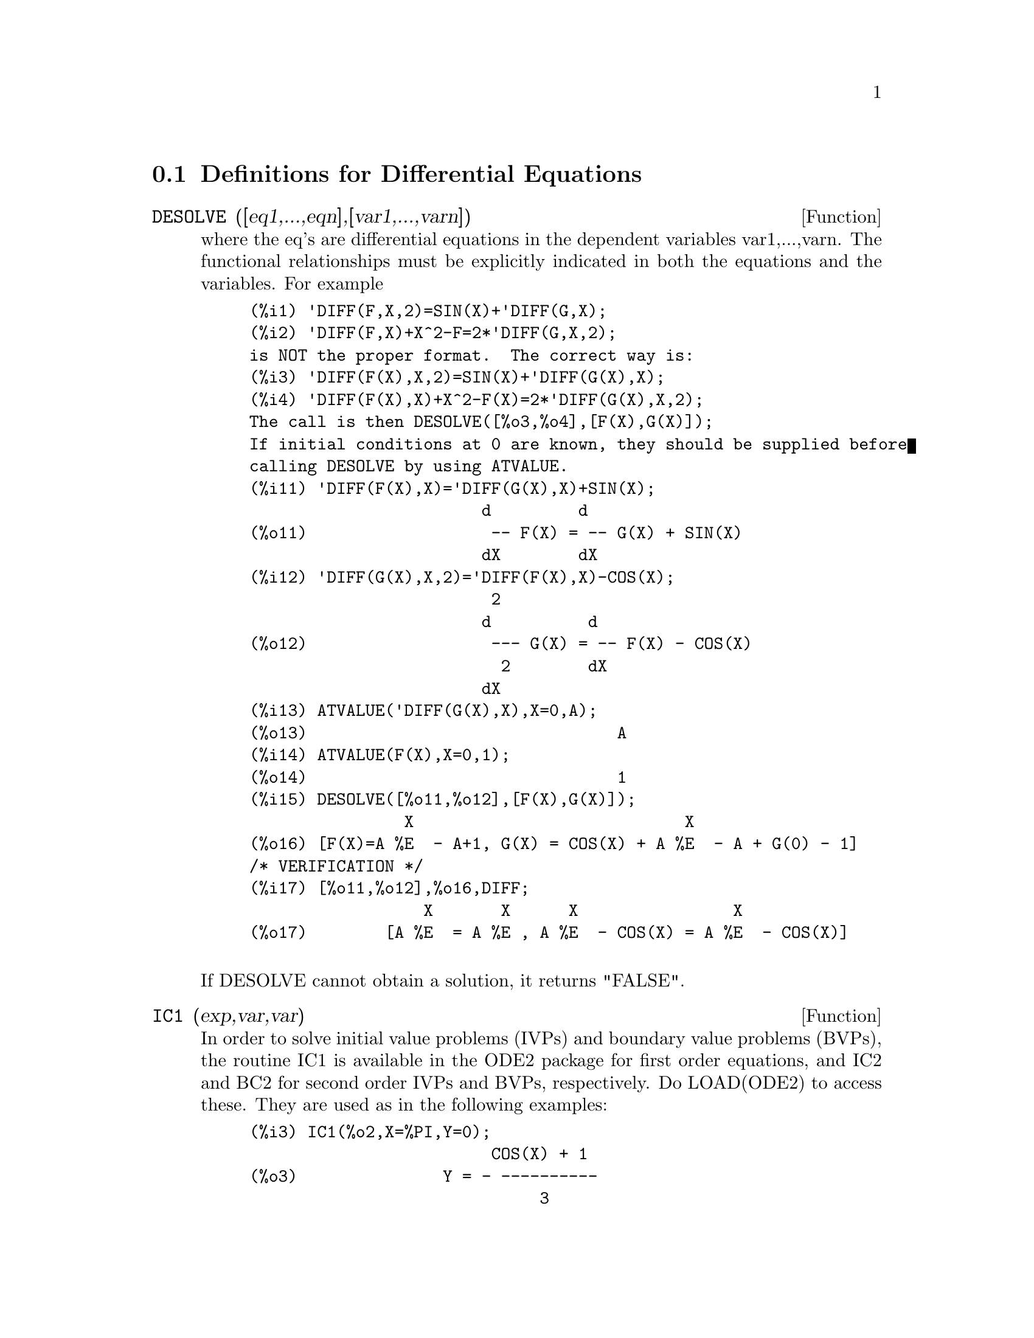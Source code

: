 @c end concepts Differential Equations
@menu
* Definitions for Differential Equations::  
@end menu

@node Definitions for Differential Equations,  , Differential Equations, Differential Equations
@section Definitions for Differential Equations
@c @node DESOLVE
@c @unnumberedsec phony
@defun DESOLVE ([eq1,...,eqn],[var1,...,varn])
where the eq's are
differential equations in the dependent variables var1,...,varn.  The
functional relationships must be explicitly indicated in both the
equations and the variables. For example
@example
(%i1) 'DIFF(F,X,2)=SIN(X)+'DIFF(G,X);
(%i2) 'DIFF(F,X)+X^2-F=2*'DIFF(G,X,2);
is NOT the proper format.  The correct way is:
(%i3) 'DIFF(F(X),X,2)=SIN(X)+'DIFF(G(X),X);
(%i4) 'DIFF(F(X),X)+X^2-F(X)=2*'DIFF(G(X),X,2);
The call is then DESOLVE([%o3,%o4],[F(X),G(X)]);
If initial conditions at 0 are known, they should be supplied before
calling DESOLVE by using ATVALUE.
(%i11) 'DIFF(F(X),X)='DIFF(G(X),X)+SIN(X);
                        d         d
(%o11)                   -- F(X) = -- G(X) + SIN(X)
                        dX        dX
(%i12) 'DIFF(G(X),X,2)='DIFF(F(X),X)-COS(X);
                         2
                        d          d
(%o12)                   --- G(X) = -- F(X) - COS(X)
                          2        dX
                        dX
(%i13) ATVALUE('DIFF(G(X),X),X=0,A);
(%o13)                                A
(%i14) ATVALUE(F(X),X=0,1);
(%o14)                                1
(%i15) DESOLVE([%o11,%o12],[F(X),G(X)]);
                X                            X
(%o16) [F(X)=A %E  - A+1, G(X) = COS(X) + A %E  - A + G(0) - 1]
/* VERIFICATION */
(%i17) [%o11,%o12],%o16,DIFF;
                  X       X      X                X
(%o17)        [A %E  = A %E , A %E  - COS(X) = A %E  - COS(X)]

@end example
@noindent
If DESOLVE cannot obtain a solution, it returns "FALSE".

@end defun
@c @node IC1
@c @unnumberedsec phony
@defun IC1 (exp,var,var)
In order to solve initial value problems (IVPs) and
boundary value problems (BVPs), the routine IC1 is available in the
ODE2 package for first order equations, and IC2 and BC2 for second
order IVPs and BVPs, respectively.  Do LOAD(ODE2) to access these.
They are used as in the following examples:
@example
(%i3) IC1(%o2,X=%PI,Y=0);
                         COS(X) + 1
(%o3)               Y = - ----------
                              3
                             X
(%i4) 'DIFF(Y,X,2) + Y*'DIFF(Y,X)^3 = 0;
                       2
                      d Y      dY 3
(%o4)                  --- + Y (--)  = 0
                        2      dX
                      dX
(%i5) ODE2(%,Y,X);
                 3
                Y  - 6 %K1 Y - 6 X
(%o7)            ------------------ = %K2
                        3
(%i8) RATSIMP(IC2(%o7,X=0,Y=0,'DIFF(Y,X)=2));
                     3
                  2 Y  - 3 Y + 6 X
(%o9)            - ---------------- = 0
                         3
(%i10) BC2(%o7,X=0,Y=1,X=1,Y=3);
                 3
                Y  - 10 Y - 6 X
(%o11)           --------------- = - 3
                       3

@end example

@end defun
@c @node ODE2
@c @unnumberedsec phony
@defun ODE2 (exp,dvar,ivar)
takes three arguments: an ODE of first or second
order (only the left hand side need be given if the right hand side is
0), the dependent variable, and the independent variable.  When
successful, it returns either an explicit or implicit solution for the
dependent variable.  %C is used to represent the constant in the case
of first order equations, and %K1 and %K2 the constants for second
order equations.  If ODE2 cannot obtain a solution for whatever
reason, it returns FALSE, after perhaps printing out an error message.
The methods implemented for first order equations in the order in
which they are tested are: linear, separable, exact - perhaps
requiring an integrating factor, homogeneous, Bernoulli's equation,
and a generalized homogeneous method.
For second order: constant coefficient, exact, linear homogeneous with
non-constant coefficients which can be transformed to constant
coefficient, the Euler or equidimensional equation, the method of
variation of parameters, and equations which are free of either the
independent or of the dependent variable so that they can be reduced
to two first order linear equations to be solved sequentially.
In the course of solving ODEs, several variables are set purely for
informational purposes: METHOD denotes the method of solution used
e.g. LINEAR, INTFACTOR denotes any integrating factor used, ODEINDEX
denotes the index for Bernoulli's method or for the generalized
homogeneous method, and YP denotes the particular solution for the
variation of parameters technique.

@end defun
